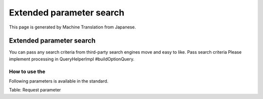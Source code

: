 =========================
Extended parameter search
=========================

This page is generated by Machine Translation from Japanese.

Extended parameter search
=========================

You can pass any search criteria from third-party search engines move
and easy to like. Pass search criteria Please implement processing in
QueryHelperImpl #buildOptionQuery.

How to use the
--------------

Following parameters is available in the standard.

+--------------+---------------------------------------------------------------------------------------------------------------------------------------------------+--------------------------------------------------------------------------------------------------------+
| options.q    | This is similar to the normal query. You can specify multiple options.q. If you specify multiple is treated as a search. Pass the URL encoding.   |
+--------------+---------------------------------------------------------------------------------------------------------------------------------------------------+--------------------------------------------------------------------------------------------------------+
| options.CQ   | Treated as exact match search queries. For example, if you specify the |Fess| Project searches as " |Fess| Project". Pass the URL encoding.            |
+--------------+---------------------------------------------------------------------------------------------------------------------------------------------------+--------------------------------------------------------------------------------------------------------+
| options.OQ   | Is treated as an OR search. For example, if you specify the |Fess| Project search as a |Fess| OR Project. Pass the URL encoding.                      |
+--------------+---------------------------------------------------------------------------------------------------------------------------------------------------+--------------------------------------------------------------------------------------------------------+
| options.NQ   | The label value. Use to specify the label.                                                                                                        | Treated as NOT search. For example, if you specify ' |Fess| ' search as NOT |Fess| . Pass the URL encoding.   |
+--------------+---------------------------------------------------------------------------------------------------------------------------------------------------+--------------------------------------------------------------------------------------------------------+

Table: Request parameter


